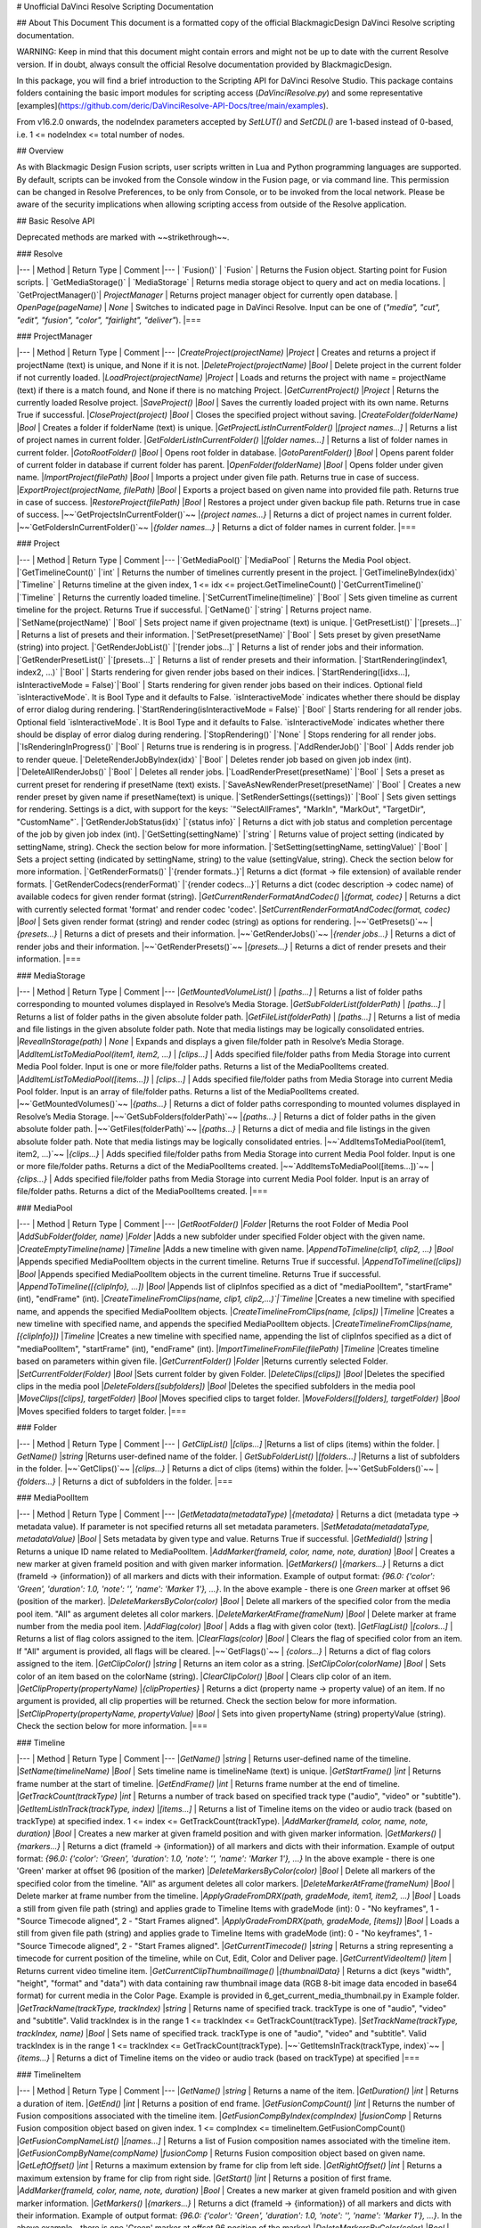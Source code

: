 .. _resolveapi:
# Unofficial DaVinci Resolve Scripting Documentation

## About This Document
This document is a formatted copy of the official BlackmagicDesign DaVinci Resolve scripting documentation.


WARNING: Keep in mind that this document might contain errors and might not be up to date with the current Resolve version.
If in doubt, always consult the official Resolve documentation provided by BlackmagicDesign.


In this package, you will find a brief introduction to the Scripting API for DaVinci Resolve Studio. This package contains folders containing the basic import
modules for scripting access (`DaVinciResolve.py`) and some representative [examples](https://github.com/deric/DaVinciResolve-API-Docs/tree/main/examples).

From v16.2.0 onwards, the nodeIndex parameters accepted by `SetLUT()` and `SetCDL()` are 1-based instead of 0-based, i.e. 1 <= nodeIndex <= total number of nodes.

## Overview

As with Blackmagic Design Fusion scripts, user scripts written in Lua and Python programming languages are supported. By default, scripts can be invoked from the Console window in the Fusion page,
or via command line. This permission can be changed in Resolve Preferences, to be only from Console, or to be invoked from the local network. Please be aware of the security implications when
allowing scripting access from outside of the Resolve application.

## Basic Resolve API

Deprecated methods are marked with ~~strikethrough~~.

### Resolve

|---
| Method               | Return Type      | Comment
|---
| `Fusion()`           | `Fusion`         | Returns the Fusion object. Starting point for Fusion scripts.
| `GetMediaStorage()`  | `MediaStorage`   | Returns media storage object to query and act on media locations.
| `GetProjectManager()`| `ProjectManager` | Returns project manager object for currently open database.
| `OpenPage(pageName)` | `None`           |  Switches to indicated page in DaVinci Resolve. Input can be one of (`"media", "cut", "edit", "fusion", "color", "fairlight", "deliver"`).
|===



### ProjectManager

|---
| Method                                  | Return Type        | Comment
|---
|`CreateProject(projectName)`             |`Project`           | Creates and returns a project if projectName (text) is unique, and None if it is not.
|`DeleteProject(projectName)`             |`Bool`              | Delete project in the current folder if not currently loaded.
|`LoadProject(projectName)`               |`Project`           | Loads and returns the project with name = projectName (text) if there is a match found, and None if there is no matching Project.
|`GetCurrentProject()`                   |`Project`            | Returns the currently loaded Resolve project.
|`SaveProject()`                         |`Bool`               | Saves the currently loaded project with its own name. Returns True if successful.
|`CloseProject(project)`                 |`Bool`               | Closes the specified project without saving.
|`CreateFolder(folderName)`              |`Bool`               | Creates a folder if folderName (text) is unique.
|`GetProjectListInCurrentFolder()`       |`[project names...]` | Returns a list of project names in current folder.
|`GetFolderListInCurrentFolder()`        |`[folder names...]`  | Returns a list of folder names in current folder.
|`GotoRootFolder()`                      |`Bool`               | Opens root folder in database.
|`GotoParentFolder()`                    |`Bool`               | Opens parent folder of current folder in database if current folder has parent.
|`OpenFolder(folderName)`                |`Bool`               | Opens folder under given name.
|`ImportProject(filePath)`               |`Bool`               | Imports a project under given file path. Returns true in case of success.
|`ExportProject(projectName, filePath)`  |`Bool`               | Exports a project based on given name into provided file path. Returns true in case of success.
|`RestoreProject(filePath)`              |`Bool`               | Restores a project under given backup file path. Returns true in case of success.
|~~`GetProjectsInCurrentFolder()`~~   |`{project names...}` | Returns a dict of project names in current folder.
|~~`GetFoldersInCurrentFolder()`~~    |`{folder names...}`  | Returns a dict of folder names in current folder.
|===

### Project

|---
| Method                                               | Return Type        | Comment
|---
|`GetMediaPool()`                                      |`MediaPool`         | Returns the Media Pool object.
|`GetTimelineCount()`                                  |`int`               | Returns the number of timelines currently present in the project.
|`GetTimelineByIndex(idx)`                             |`Timeline`          | Returns timeline at the given index, 1 <= idx <= project.GetTimelineCount()
|`GetCurrentTimeline()`                                |`Timeline`          | Returns the currently loaded timeline.
|`SetCurrentTimeline(timeline)`                        |`Bool`              | Sets given timeline as current timeline for the project. Returns True if successful.
|`GetName()`                                           |`string`            | Returns project name.
|`SetName(projectName)`                                |`Bool`              | Sets project name if given projectname (text) is unique.
|`GetPresetList()`                                     |`[presets...]`      | Returns a list of presets and their information.
|`SetPreset(presetName)`                               |`Bool`              | Sets preset by given presetName (string) into project.
|`GetRenderJobList()`                                  |`[render jobs...]`  | Returns a list of render jobs and their information.
|`GetRenderPresetList()`                               |`[presets...]`      | Returns a list of render presets and their information.
|`StartRendering(index1, index2, ...)`                 |`Bool`              | Starts rendering for given render jobs based on their indices.
|`StartRendering([idxs...], isInteractiveMode = False)`|`Bool`              | Starts rendering for given render jobs based on their indices. Optional field `isInteractiveMode`. It is Bool Type and it defaults to False. `isInteractiveMode` indicates whether there should be display of error dialog during rendering.
|`StartRendering(isInteractiveMode = False)`           |`Bool`              | Starts rendering for all render jobs. Optional field `isInteractiveMode`. It is Bool Type and it defaults to False. `isInteractiveMode` indicates whether there should be display of error dialog during rendering.
|`StopRendering()`                                     |`None`              | Stops rendering for all render jobs.
|`IsRenderingInProgress()`                             |`Bool`              | Returns true is rendering is in progress.
|`AddRenderJob()`                                      |`Bool`              | Adds render job to render queue.
|`DeleteRenderJobByIndex(idx)`                         |`Bool`              | Deletes render job based on given job index (int).
|`DeleteAllRenderJobs()`                               |`Bool`              | Deletes all render jobs.
|`LoadRenderPreset(presetName)`                        |`Bool`              | Sets a preset as current preset for rendering if presetName (text) exists.
|`SaveAsNewRenderPreset(presetName)`                   |`Bool`              | Creates a new render preset by given name if presetName(text) is unique.
|`SetRenderSettings({settings})`                       |`Bool`              | Sets given settings for rendering. Settings is a dict, with support for the keys: `"SelectAllFrames", "MarkIn", "MarkOut", "TargetDir", "CustomName"`.
|`GetRenderJobStatus(idx)`                             |`{status info}`     | Returns a dict with job status and completion percentage of the job by given job index (int).
|`GetSetting(settingName)`                             |`string`            | Returns value of project setting (indicated by settingName, string). Check the section below for more information.
|`SetSetting(settingName, settingValue)`               |`Bool`              | Sets a project setting (indicated by settingName, string) to the value (settingValue, string). Check the section below for more information.
|`GetRenderFormats()`                                  |`{render formats..}`| Returns a dict (format -> file extension) of available render formats.
|`GetRenderCodecs(renderFormat)`                       |`{render codecs...}`| Returns a dict (codec description -> codec name) of available codecs for given render format (string).
|`GetCurrentRenderFormatAndCodec()`                    |`{format, codec}`   | Returns a dict with currently selected format 'format' and render codec 'codec'.
|`SetCurrentRenderFormatAndCodec(format, codec)`       |`Bool`              | Sets given render format (string) and render codec (string) as options for rendering.
|~~`GetPresets()`~~         |`{presets...}`     | Returns a dict of presets and their information.
|~~`GetRenderJobs()`~~      |`{render jobs...}` | Returns a dict of render jobs and their information.
|~~`GetRenderPresets()`~~   |`{presets...}`     | Returns a dict of render presets and their information.
|===


### MediaStorage


|---
| Method                                    | Return Type   | Comment
|---
|`GetMountedVolumeList()`                    | `[paths...]`  | Returns a list of folder paths corresponding to mounted volumes displayed in Resolve’s Media Storage.
|`GetSubFolderList(folderPath)`              | `[paths...]`  | Returns a list of folder paths in the given absolute folder path.
|`GetFileList(folderPath)`                   | `[paths...]`  | Returns a list of media and file listings in the given absolute folder path. Note that media listings may be logically consolidated entries.
|`RevealInStorage(path)`                     | `None`        | Expands and displays a given file/folder path in Resolve’s Media Storage.
|`AddItemListToMediaPool(item1, item2, ...)` | `[clips...]`  | Adds specified file/folder paths from Media Storage into current Media Pool folder. Input is one or more file/folder paths. Returns a list of the MediaPoolItems created.
|`AddItemListToMediaPool([items...])`        | `[clips...]`  | Adds specified file/folder paths from Media Storage into current Media Pool folder. Input is an array of file/folder paths. Returns a list of the MediaPoolItems created.
|~~`GetMountedVolumes()`~~                     |`{paths...}`  | Returns a dict of folder paths corresponding to mounted volumes displayed in Resolve’s Media Storage.
|~~`GetSubFolders(folderPath)`~~               |`{paths...}`  | Returns a dict of folder paths in the given absolute folder path.
|~~`GetFiles(folderPath)`~~                    |`{paths...}`  | Returns a dict of media and file listings in the given absolute folder path. Note that media listings may be logically consolidated entries.
|~~`AddItemsToMediaPool(item1, item2, ...)`~~  |`{clips...}`  | Adds specified file/folder paths from Media Storage into current Media Pool folder. Input is one or more file/folder paths. Returns a dict of the MediaPoolItems created.
|~~`AddItemsToMediaPool([items...])`~~         |`{clips...}`  | Adds specified file/folder paths from Media Storage into current Media Pool folder. Input is an array of file/folder paths. Returns a dict of the MediaPoolItems created.
|===


### MediaPool

|---
| Method                                          | Return Type     | Comment
|---
|`GetRootFolder()`                                |`Folder`    |Returns the root Folder of Media Pool
|`AddSubFolder(folder, name)`                     |`Folder`    |Adds a new subfolder under specified Folder object with the given name.
|`CreateEmptyTimeline(name)`                      |`Timeline`  |Adds a new timeline with given name.
|`AppendToTimeline(clip1, clip2, ...)`            |`Bool`      |Appends specified MediaPoolItem objects in the current timeline. Returns True if successful.
|`AppendToTimeline([clips])`                      |`Bool`      |Appends specified MediaPoolItem objects in the current timeline. Returns True if successful.
|`AppendToTimeline([{clipInfo}, ...])`            |`Bool`      |Appends list of clipInfos specified as a dict of "mediaPoolItem", "startFrame" (int), "endFrame" (int).
|`CreateTimelineFromClips(name, clip1, clip2,...)`|`Timeline`  |Creates a new timeline with specified name, and appends the specified MediaPoolItem objects.
|`CreateTimelineFromClips(name, [clips])`         |`Timeline`  |Creates a new timeline with specified name, and appends the specified MediaPoolItem objects.
|`CreateTimelineFromClips(name, [{clipInfo}])`    |`Timeline`  |Creates a new timeline with specified name, appending the list of clipInfos specified as a dict of "mediaPoolItem", "startFrame" (int), "endFrame" (int).
|`ImportTimelineFromFile(filePath)`               |`Timeline`  |Creates timeline based on parameters within given file.
|`GetCurrentFolder()`                             |`Folder`    |Returns currently selected Folder.
|`SetCurrentFolder(Folder)`                       |`Bool`  |Sets current folder by given Folder.
|`DeleteClips([clips])`                           |`Bool`  |Deletes the specified clips in the media pool
|`DeleteFolders([subfolders])`                    |`Bool`  |Deletes the specified subfolders in the media pool
|`MoveClips([clips], targetFolder)`               |`Bool`  |Moves specified clips to target folder.
|`MoveFolders([folders], targetFolder)`           |`Bool`  |Moves specified folders to target folder.
|===

### Folder

|---
| Method                  | Return Type   | Comment
|---
| `GetClipList()`         |`[clips...]`   |Returns a list of clips (items) within the folder.
| `GetName()`             |`string`       |Returns user-defined name of the folder.
| `GetSubFolderList()`    |`[folders...]` |Returns a list of subfolders in the folder.
|~~`GetClips()`~~                      |`{clips...}`    | Returns a dict of clips (items) within the folder.
|~~`GetSubFolders()`~~                  |`{folders...}`  | Returns a dict of subfolders in the folder.
|===


### MediaPoolItem

|---
| Method                                           | Return Type      | Comment
|---
|`GetMetadata(metadataType)`                       |`{metadata}`      | Returns a dict (metadata type -> metadata value). If parameter is not specified returns all set metadata parameters.
|`SetMetadata(metadataType, metadataValue)`        |`Bool`            | Sets metadata by given type and value. Returns True if successful.
|`GetMediaId()`                                    |`string`          | Returns a unique ID name related to MediaPoolItem.
|`AddMarker(frameId, color, name, note, duration)` |`Bool`            | Creates a new marker at given frameId position and with given marker information.
|`GetMarkers()`                                    |`{markers...}`    | Returns a dict (frameId -> {information}) of all markers and dicts with their information. Example of output format: `{96.0: {'color': 'Green', 'duration': 1.0, 'note': '', 'name': 'Marker 1'}, ...}`. In the above example - there is one `Green` marker at offset 96 (position of the marker).
|`DeleteMarkersByColor(color)`                      |`Bool`             | Delete all markers of the specified color from the media pool item. "All" as argument deletes all color markers.
|`DeleteMarkerAtFrame(frameNum)`                    |`Bool`             | Delete marker at frame number from the media pool item.
|`AddFlag(color)`                                   |`Bool`             | Adds a flag with given color (text).
|`GetFlagList()`                                    |`[colors...]`      | Returns a list of flag colors assigned to the item.
|`ClearFlags(color)`                                |`Bool`             | Clears the flag of specified color from an item. If "All" argument is provided, all flags will be cleared.
|~~`GetFlags()`~~                      | `{colors...}`    | Returns a dict of flag colors assigned to the item.
|`GetClipColor()`                                   |`string`           | Returns an item color as a string.
|`SetClipColor(colorName)`                          |`Bool`             | Sets color of an item based on the colorName (string).
|`ClearClipColor()`                                 |`Bool`             | Clears clip color of an item.
|`GetClipProperty(propertyName)`                    |`{clipProperties}` | Returns a dict (property name -> property value) of an item. If no argument is provided, all clip properties will be returned. Check the section below for more information.
|`SetClipProperty(propertyName, propertyValue)`     |`Bool`             | Sets into given propertyName (string) propertyValue (string). Check the section below for more information.
|===


### Timeline

|---
| Method                                           | Return Type      | Comment
|---
|`GetName()`                                        |`string`           | Returns user-defined name of the timeline.
|`SetName(timelineName)`                            |`Bool`             | Sets timeline name is timelineName (text) is unique.
|`GetStartFrame()`                                  |`int`              | Returns frame number at the start of timeline.
|`GetEndFrame()`                                    |`int`              | Returns frame number at the end of timeline.
|`GetTrackCount(trackType)`                         |`int`              | Returns a number of track based on specified track type ("audio", "video" or "subtitle").
|`GetItemListInTrack(trackType, index)`             |`[items...]`       | Returns a list of Timeline items on the video or audio track (based on trackType) at specified index. 1 <= index <= GetTrackCount(trackType).
|`AddMarker(frameId, color, name, note, duration)`  |`Bool`             | Creates a new marker at given frameId position and with given marker information.
|`GetMarkers()`                                     |`{markers...}`     | Returns a dict (frameId -> {information}) of all markers and dicts with their information. Example of output format: `{96.0: {'color': 'Green', 'duration': 1.0, 'note': '', 'name': 'Marker 1'}, ...}` In the above example - there is one 'Green' marker at offset 96 (position of the marker)
|`DeleteMarkersByColor(color)`                           |`Bool`       | Delete all markers of the specified color from the timeline. "All" as argument deletes all color markers.
|`DeleteMarkerAtFrame(frameNum)`                         |`Bool`       | Delete marker at frame number from the timeline.
|`ApplyGradeFromDRX(path, gradeMode, item1, item2, ...)` |`Bool`       | Loads a still from given file path (string) and applies grade to Timeline Items with gradeMode (int): 0 - "No keyframes", 1 - "Source Timecode aligned", 2 - "Start Frames aligned".
|`ApplyGradeFromDRX(path, gradeMode, [items])`           |`Bool`            | Loads a still from given file path (string) and applies grade to Timeline Items with gradeMode (int): 0 - "No keyframes", 1 - "Source Timecode aligned", 2 - "Start Frames aligned".
|`GetCurrentTimecode()`                                  |`string`          | Returns a string representing a timecode for current position of the timeline, while on Cut, Edit, Color and Deliver page.
|`GetCurrentVideoItem()`                                 |`item`            | Returns current video timeline item.
|`GetCurrentClipThumbnailImage()`                        |`{thumbnailData}` | Returns a dict (keys "width", "height", "format" and "data") with data containing raw thumbnail image data (RGB 8-bit image data encoded in base64 format) for current media in the Color Page. Example is provided in 6_get_current_media_thumbnail.py in Example folder.
|`GetTrackName(trackType, trackIndex)`                  |`string`          | Returns name of specified track. trackType is one of "audio", "video" and "subtitle". Valid trackIndex is in the range 1 <= trackIndex <= GetTrackCount(trackType).
|`SetTrackName(trackType, trackIndex, name)`            |`Bool`            | Sets name of specified track. trackType is one of "audio", "video" and "subtitle". Valid trackIndex is in the range 1 <= trackIndex <= GetTrackCount(trackType).
|~~`GetItemsInTrack(trackType, index)`~~   |`{items...}`  | Returns a dict of Timeline items on the video or audio track (based on trackType) at specified
|===

### TimelineItem

|---
| Method                                           | Return Type      | Comment
|---
|`GetName()`                                       |`string`             | Returns a name of the item.
|`GetDuration()`                                   |`int`                | Returns a duration of item.
|`GetEnd()`                                        |`int`                | Returns a position of end frame.
|`GetFusionCompCount()`                            |`int`                | Returns the number of Fusion compositions associated with the timeline item.
|`GetFusionCompByIndex(compIndex)`                 |`fusionComp`         | Returns Fusion composition object based on given index. 1 <= compIndex <= timelineItem.GetFusionCompCount()
|`GetFusionCompNameList()`                         |`[names...]`         | Returns a list of Fusion composition names associated with the timeline item.
|`GetFusionCompByName(compName)`                   |`fusionComp`         | Returns Fusion composition object based on given name.
|`GetLeftOffset()`                                 |`int`                | Returns a maximum extension by frame for clip from left side.
|`GetRightOffset()`                                |`int`                | Returns a maximum extension by frame for clip from right side.
|`GetStart()`                                      |`int`                | Returns a position of first frame.
|`AddMarker(frameId, color, name, note, duration)` |`Bool`               | Creates a new marker at given frameId position and with given marker information.
|`GetMarkers()`                                    |`{markers...}`       | Returns a dict (frameId -> {information}) of all markers and dicts with their information. Example of output format: `{96.0: {'color': 'Green', 'duration': 1.0, 'note': '', 'name': 'Marker 1'}, ...}`. In the above example - there is one 'Green' marker at offset 96 position of the marker)
|`DeleteMarkersByColor(color)`                        |`Bool`            | Delete all markers of the specified color from the timeline item. "All" as argument deletes all color markers.
|`DeleteMarkerAtFrame(frameNum)`                      |`Bool`            | Delete marker at frame number from the timeline item.
|`AddFlag(color)`                                     |`Bool`            | Adds a flag with given color (text).
|`GetFlagList()`                                      |`[colors...]`     | Returns a list of flag colors assigned to the item.
|`ClearFlags(color)`                                  |`Bool`            | Clears the flag of specified color from an item. If "All" argument is provided, all flags will be cleared.
|`GetClipColor()`                                     |`string`          | Returns an item color as a string.
|`SetClipColor(colorName)`                            |`Bool`            | Sets color of an item based on the colorName (string).
|`ClearClipColor()`                                   |`Bool`            | Clears clip color of an item.
|`AddFusionComp()`                                    |`fusionComp`      | Adds a new Fusion composition associated with the timeline item.
|`ImportFusionComp(path)`                             |`fusionComp`      | Imports Fusion composition from given file path by creating and adding a new composition for the item.
|`ExportFusionComp(path, compIndex)`                  |`Bool`            | Exports Fusion composition based on given index into provided file name path.
|`DeleteFusionCompByName(compName)`                   |`Bool`            | Deletes Fusion composition by provided name.
|`LoadFusionCompByName(compName)`                     |`fusionComp`      | Loads Fusion composition by provided name and sets it as active composition.
|`RenameFusionCompByName(oldName, newName)`           |`Bool`            | Renames Fusion composition by provided name with new given name.
|`AddVersion(versionName, versionType)`               |`Bool`            | Adds a new Version associated with the timeline item. versionType: 0 - local, 1 - remote.
|`DeleteVersionByName(versionName, versionType)`      |`Bool`            | Deletes Version by provided name. versionType: 0 - local, 1 - remote.
|`LoadVersionByName(versionName, versionType)`        |`Bool`            | Loads Version by provided name and sets it as active Version. versionType: 0 - local, 1 - remote.
|`RenameVersionByName(oldName, newName, versionType)` |`Bool`            | Renames Version by provided name with new given name. versionType: 0 - local, 1 - remote.
|`GetMediaPoolItem()`                                 |`MediaPoolItem`   | Returns a corresponding to the timeline item media pool item if it exists.
|`GetVersionNameList(versionType)`                    |`[names...]`      | Returns a list of version names by provided versionType: 0 - local, 1 - remote.
|`GetStereoConvergenceValues()`                       |`{keyframes...}`  | Returns a dict (offset -> value) of keyframe offsets and respective convergence values.
|`GetStereoLeftFloatingWindowParams()`                |`{keyframes...}`  | For the LEFT eye -> returns a dict (offset -> dict) of keyframe offsets and respective floating window params. Value at particular offset includes the left, right, top and bottom floating window values.
|`GetStereoRightFloatingWindowParams()`               | `{keyframes...}` | For the RIGHT eye -> returns a dict (offset -> dict) of keyframe offsets and respective floating window params. Value at particular offset includes the left, right, top and bottom floating window values.
|`SetLUT(nodeIndex, lutPath)`                         |`Bool`            | Sets LUT on the node mapping the node index provided, 1 <= nodeIndex <= total number of nodes. The lutPath can be a relative path or absolute path. The operation will be successful for valid lut paths that Resolve has already discovered.
|`SetCDL([CDL map])`                                  |`Bool`            | Keys of map are: "NodeIndex", "Slope", "Offset", "Power", "Saturation", where 1 <= NodeIndex <= total number of nodes. Example python code - `SetCDL({"NodeIndex" : "1", "Slope" : "0.5 0.4 0.2", "Offset" : "0.4 0.3 0.2", "Power" : "0.6 0.7 0.8", "Saturation" : "0.65"})`
|`AddTake(mediaPoolItem, startFrame, endFrame)`       |`Bool`            | Adds a new take to take selector. It will initialise this timeline item as take selector if it's not already one. Arguments startFrame and endFrame are optional, and if not specified the entire clip will be added.
|`GetSelectedTakeIndex()`                             |`int`             | Returns the index of currently selected take, or 0 if the clip is not a take selector.
|`GetTakesCount()`                                    |`int`             | Returns the number of takes in take selector, or 0 if the clip is not a take selector.
|`GetTakeByIndex(idx)`                                |`{takeInfo...}`   | Returns a dict (keys "startFrame", "endFrame" and "mediaPoolItem") with take info for specified index.
|`DeleteTakeByIndex(idx)`                             |`Bool`            | Deletes a take by index, 1 <= idx <= number of takes.
|`SelectTakeByIndex(idx)`                             |`Bool`            | Selects a take by index, 1 <= idx <= number of takes.
|`FinalizeTake()`                                     |`Bool`            | Finalizes take selection.
|`CopyGrades([tgtTimelineItems])`                     |`Bool`            | Copies grade to all the items in tgtTimelineItems list. Returns true on success and false if any error occured.
|~~`GetFusionCompNames()`~~             |`{names...}`     | Returns a dict of Fusion composition names associated with the timeline item.
|~~`GetFlags()`~~                       |`{colors...}`    | Returns a dict of flag colors assigned to the item.
|~~`GetVersionNames(versionType)`~~     |`{names...}`     | Returns a dict of version names by provided versionType: 0 - local, 1 - remote.
|===


## Using a script

DaVinci Resolve needs to be running for a script to be invoked.

For a Resolve script to be executed from an external folder, the script needs to know of the API location.
You may need to set the these environment variables to allow for your Python installation to pick up the appropriate dependencies as shown below:

Mac OS X:

```bash
RESOLVE_SCRIPT_API="/Library/Application Support/Blackmagic Design/DaVinci Resolve/Developer/Scripting/"
RESOLVE_SCRIPT_LIB="/Applications/DaVinci Resolve/DaVinci Resolve.app/Contents/Libraries/Fusion/fusionscript.so"
PYTHONPATH="$PYTHONPATH:$RESOLVE_SCRIPT_API/Modules/"
```

Windows:

```bash
RESOLVE_SCRIPT_API="%PROGRAMDATA%\Blackmagic Design\DaVinci Resolve\Support\Developer\Scripting\"
RESOLVE_SCRIPT_LIB="C:\Program Files\Blackmagic Design\DaVinci Resolve\fusionscript.dll"
PYTHONPATH="%PYTHONPATH%;%RESOLVE_SCRIPT_API%\Modules\"
```

Linux:
```bash
RESOLVE_SCRIPT_API="/opt/resolve/Developer/Scripting/"
RESOLVE_SCRIPT_LIB="/opt/resolve/libs/Fusion/fusionscript.so"
PYTHONPATH="$PYTHONPATH:$RESOLVE_SCRIPT_API/Modules/"
```
(Note: For standard ISO Linux installations, the path above may need to be modified to refer to /home/resolve instead of /opt/resolve)


As with Fusion scripts, Resolve scripts can also be invoked via the menu and the Console.

On startup, DaVinci Resolve scans the Utility Scripts directory and enumerates the scripts found in the Script application menu. Placing your script in this folder and invoking it from this menu is
the easiest way to use scripts. The Utility Scripts folder is located in:
----
Mac OS X:   /Library/Application Support/Blackmagic Design/DaVinci Resolve/Fusion/Scripts/Comp/
Windows:    %APPDATA%\Blackmagic Design\DaVinci Resolve\Fusion\Scripts\Comp\
Linux:      /opt/resolve/Fusion/Scripts/Comp/   (or /home/resolve/Fusion/Scripts/Comp/ depending on installation)
----

The interactive Console window allows for an easy way to execute simple scripting commands, to query or modify properties, and to test scripts. The console accepts commands in Python 2.7, Python 3.6
and Lua and evaluates and executes them immediately. For more information on how to use the Console, please refer to the DaVinci Resolve User Manual.

This example Python script creates a simple project:


```python
#!/usr/bin/env python
import DaVinciResolveScript as dvr_script
resolve = dvr_script.scriptapp("Resolve")
fusion = resolve.Fusion()
projectManager = resolve.GetProjectManager()
projectManager.CreateProject("Hello World")
```

The resolve object is the fundamental starting point for scripting via Resolve. As a native object, it can be inspected for further scriptable properties - using table iteration and "getmetatable"
in Lua and dir, help etc in Python (among other methods). A notable scriptable object above is fusion - it allows access to all existing Fusion scripting functionality.


## Running DaVinci Resolve in headless mode

DaVinci Resolve can be launched in a headless mode without the user interface using the -nogui command line option. When DaVinci Resolve is launched using this option, the user interface is disabled.
However, the various scripting APIs will continue to work as expected.



## List and Dict Data Structures
Beside primitive data types, Resolve's Python API mainly uses list and dict data structures. Lists are denoted by [ ... ] and dicts are denoted by { ... } above.
As Lua does not support list and dict data structures, the Lua API implements "list" as a table with indices, e.g. { [1] = listValue1, [2] = listValue2, ... }.
Similarly the Lua API implements "dict" as a table with the dictionary key as first element, e.g. { [dictKey1] = dictValue1, [dictKey2] = dictValue2, ... }.


## Looking up Project and Clip properties

This section covers additional notes for the functions "Project:GetSetting", "Project:SetSetting", "MediaPoolItem:GetClipProperty" and "MediaPoolItem:SetClipProperty". These functions are used to get
and set properties otherwise available to the user through the Project Settings and the Clip Attributes dialogs.

The functions follow a key-value pair format, where each property is identified by a key (the settingName or propertyName parameter) and possesses a value (typically a text value). Keys and values are
designed to be easily correlated with parameter names and values in the Resolve UI. Explicitly enumerated values for some parameters are listed below.

Some properties may be read only - these include intrinsic clip properties like date created or sample rate, and properties that can be disabled in specific application contexts (e.g. custom colorspaces
in an ACES workflow, or output sizing parameters when behavior is set to match timeline)

### Getting Values
Invoke `Project:GetSetting` or "MediaPoolItem:GetClipProperty" with the appropriate property key. To get a snapshot of all queryable properties (keys and values), you can call "Project:GetSetting" or
"MediaPoolItem:GetClipProperty" without parameters (or with a NoneType or a blank property key). Using specific keys to query individual properties will be faster. Note that getting a property using an
invalid key will return a trivial result.

### Setting Values
Invoke "Project:SetSetting" or "MediaPoolItem:SetClipProperty" with the appropriate property key and a valid value. When setting a parameter, please check the return value to ensure the success of the
operation. You can troubleshoot the validity of keys and values by setting the desired result from the UI and checking property snapshots before and after the change.

The following Project properties have specifically enumerated values:

superScale::
The property value is an enumerated integer between 0 and 3 with these meanings: 0=Auto, 1=no scaling, and 2, 3 and 4 represent the Super Scale multipliers 2x, 3x and 4x. +
Affects:
* x = Project:GetSetting('superScale') and Project:SetSetting('superScale', x)

timelineFrameRate::
The property value is one of the frame rates available to the user in project settings under "Timeline frame rate" option. Drop Frame can be configured for supported frame rates by appending the frame rate with "DF", e.g. "29.97 DF" will enable drop frame and "29.97" will disable drop frame +
Affects:
* x = Project:GetSetting('timelineFrameRate') and Project:SetSetting('timelineFrameRate', x)


The following Clip properties have specifically enumerated values:
superScale:: The property value is an enumerated integer between 1 and 3 with these meanings: 1=no scaling, and 2, 3 and 4 represent the Super Scale multipliers 2x, 3x and 4x.
Affects:
* x = MediaPoolItem:GetClipProperty('Super Scale') and MediaPoolItem:SetClipProperty('Super Scale', x)
